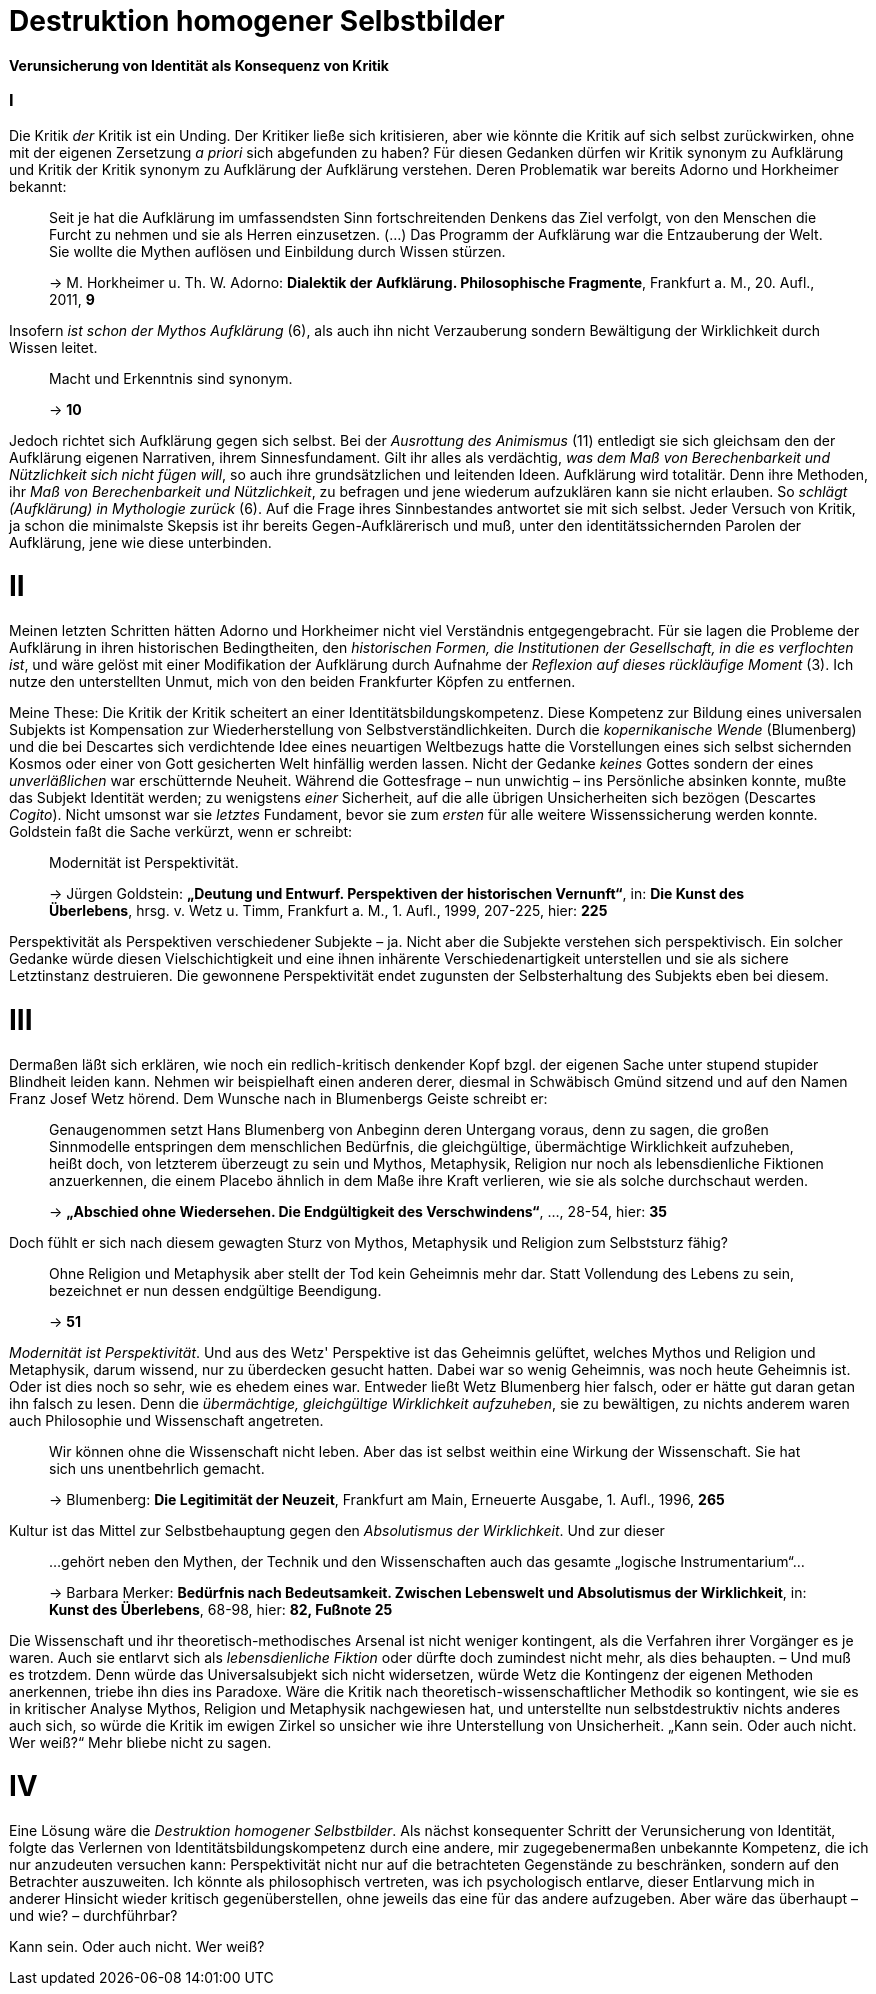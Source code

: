 # Destruktion homogener Selbstbilder
:hp-tags: Aufklärung, Adorno, Aufklärung, Blumenberg, Horkheimer, Identität, Kritik, Subjekt, Wissenschaft, 
:published_at: 2016-07-11

*Verunsicherung von Identität als Konsequenz von Kritik*

### I

Die Kritik _der_ Kritik ist ein Unding. Der Kritiker ließe sich kritisieren, aber
wie könnte die Kritik auf sich selbst zurückwirken, ohne mit der eigenen Zersetzung _a priori_ sich
abgefunden zu haben? Für diesen Gedanken dürfen wir Kritik synonym zu Aufklärung und Kritik der
Kritik synonym zu Aufklärung der Aufklärung verstehen. Deren Problematik war bereits Adorno
und Horkheimer bekannt:

> Seit je hat die Aufklärung im umfassendsten Sinn fortschreitenden Denkens das Ziel verfolgt,
> von den Menschen die Furcht zu nehmen und sie als Herren einzusetzen. (...) Das Programm
> der Aufklärung war die Entzauberung der Welt. Sie wollte die Mythen auflösen und
> Einbildung durch Wissen stürzen.
>
> -> M. Horkheimer u. Th. W. Adorno: *Dialektik der Aufklärung. Philosophische Fragmente*,
> Frankfurt a. M., 20. Aufl., 2011, *9*

Insofern _ist schon der Mythos Aufklärung_ (6), als auch ihn nicht Verzauberung sondern
Bewältigung der Wirklichkeit durch Wissen leitet.

> Macht und Erkenntnis sind synonym.
>
> -> *10*

Jedoch richtet sich Aufklärung gegen sich selbst. Bei der _Ausrottung des Animismus_ (11)
entledigt sie sich gleichsam den der Aufklärung eigenen Narrativen, ihrem Sinnesfundament.
Gilt ihr alles als verdächtig, _was dem Maß von Berechenbarkeit und Nützlichkeit sich nicht fügen
will_, so auch ihre grundsätzlichen und leitenden Ideen. Aufklärung wird totalitär.
Denn ihre Methoden, ihr _Maß von Berechenbarkeit und Nützlichkeit_, zu befragen und jene wiederum aufzuklären
kann sie nicht erlauben. So _schlägt (Aufklärung) in Mythologie zurück_ (6).
Auf die Frage ihres Sinnbestandes antwortet sie mit sich selbst. Jeder Versuch von Kritik, ja schon
die minimalste Skepsis ist ihr bereits Gegen-Aufklärerisch
und muß, unter den identitätssichernden Parolen der Aufklärung,
jene wie diese unterbinden.

# II

Meinen letzten Schritten hätten Adorno und Horkheimer nicht
viel Verständnis entgegengebracht. Für sie lagen die Probleme der Aufklärung in ihren
historischen Bedingtheiten, den _historischen Formen, die Institutionen der Gesellschaft,
in die es verflochten ist_, und wäre gelöst mit einer Modifikation der Aufklärung durch
Aufnahme der _Reflexion auf dieses rückläufige Moment_ (3). Ich nutze den unterstellten
Unmut, mich von den beiden Frankfurter Köpfen zu entfernen.

Meine These: Die Kritik der Kritik scheitert an einer Identitätsbildungskompetenz.
Diese Kompetenz zur Bildung eines universalen Subjekts ist Kompensation zur Wiederherstellung
von Selbstverständlichkeiten. Durch die _kopernikanische Wende_ (Blumenberg) und die bei
Descartes sich verdichtende Idee eines neuartigen Weltbezugs hatte die Vorstellungen eines sich selbst
sichernden Kosmos oder einer von Gott gesicherten Welt hinfällig werden lassen.
Nicht der Gedanke _keines_ Gottes sondern der eines _unverläßlichen_
war erschütternde Neuheit. Während die Gottesfrage – nun unwichtig – ins Persönliche absinken konnte, mußte das Subjekt Identität werden; zu wenigstens _einer_ Sicherheit, auf die alle übrigen Unsicherheiten
sich bezögen (Descartes _Cogito_). Nicht umsonst war sie _letztes_ Fundament, bevor
sie zum _ersten_ für alle weitere Wissenssicherung werden konnte. Goldstein faßt die Sache
verkürzt, wenn er schreibt:

> Modernität ist Perspektivität.
>
> -> Jürgen Goldstein: *„Deutung und Entwurf. Perspektiven der historischen Vernunft“*,
in: *Die Kunst des Überlebens*, hrsg. v. Wetz u. Timm, Frankfurt a. M., 1. Aufl.,
1999, 207-225, hier: *225*

Perspektivität als Perspektiven verschiedener Subjekte – ja. Nicht aber die Subjekte
verstehen sich perspektivisch. Ein solcher Gedanke würde diesen Vielschichtigkeit und eine
ihnen inhärente Verschiedenartigkeit unterstellen und sie als sichere Letztinstanz destruieren. Die gewonnene Perspektivität
endet zugunsten der Selbsterhaltung des Subjekts eben bei diesem.

# III

Dermaßen läßt sich erklären, wie noch ein redlich-kritisch denkender Kopf bzgl. der eigenen
Sache unter stupend stupider Blindheit leiden kann. Nehmen wir beispielhaft einen anderen derer,
diesmal in Schwäbisch Gmünd sitzend und auf den Namen Franz Josef Wetz hörend. Dem Wunsche nach
in Blumenbergs Geiste schreibt er:

> Genaugenommen setzt Hans Blumenberg von Anbeginn deren Untergang voraus, denn zu sagen,
> die großen Sinnmodelle entspringen dem menschlichen Bedürfnis, die gleichgültige,
> übermächtige Wirklichkeit aufzuheben, heißt doch, von letzterem überzeugt zu sein
> und Mythos, Metaphysik, Religion nur noch als lebensdienliche Fiktionen anzuerkennen,
> die einem Placebo ähnlich in dem Maße ihre Kraft verlieren, wie sie als solche durchschaut werden.
>
> -> *„Abschied ohne Wiedersehen. Die Endgültigkeit des Verschwindens“*, ..., 28-54, hier: *35*

Doch fühlt er sich nach diesem gewagten Sturz von Mythos, Metaphysik und Religion zum
 Selbststurz fähig?

> Ohne Religion und Metaphysik aber stellt der Tod kein Geheimnis mehr dar. Statt Vollendung des
> Lebens zu sein, bezeichnet er nun dessen endgültige Beendigung.
>
> -> *51*

_Modernität ist Perspektivität_. Und aus des Wetz' Perspektive ist das Geheimnis gelüftet,
 welches Mythos und Religion und Metaphysik, darum wissend, nur zu überdecken gesucht hatten.
 Dabei war so wenig Geheimnis, was noch heute Geheimnis ist. Oder ist dies noch so sehr,
 wie es ehedem eines war. Entweder ließt Wetz Blumenberg hier falsch, oder er hätte gut daran getan
 ihn falsch zu lesen. Denn die _übermächtige, gleichgültige Wirklichkeit aufzuheben_,
 sie zu bewältigen, zu nichts anderem waren auch Philosophie und Wissenschaft angetreten.

> Wir können ohne die Wissenschaft nicht leben. Aber das ist selbst weithin eine Wirkung der Wissenschaft. Sie hat sich uns unentbehrlich gemacht.
>
> -> Blumenberg: *Die Legitimität der Neuzeit*, Frankfurt am Main, Erneuerte Ausgabe, 1. Aufl., 1996, *265*

Kultur ist das Mittel zur Selbstbehauptung gegen den _Absolutismus der Wirklichkeit_.
 Und zur dieser

> ...gehört neben den Mythen, der Technik und den Wissenschaften auch das gesamte „logische Instrumentarium“...
>
> -> Barbara Merker: *Bedürfnis nach Bedeutsamkeit. Zwischen Lebenswelt und Absolutismus der Wirklichkeit*, in: *Kunst des Überlebens*, 68-98, hier: *82, Fußnote 25*
 
Die Wissenschaft und ihr theoretisch-methodisches Arsenal ist nicht weniger kontingent,
als die Verfahren ihrer Vorgänger es je waren. Auch sie entlarvt sich als _lebensdienliche
Fiktion_ oder dürfte doch zumindest nicht mehr, als dies behaupten. – Und muß es trotzdem.
Denn würde das Universalsubjekt sich nicht widersetzen, würde Wetz die Kontingenz der eigenen
Methoden anerkennen, triebe ihn dies ins Paradoxe. Wäre die Kritik nach theoretisch-wissenschaftlicher
Methodik so kontingent, wie sie es in kritischer Analyse Mythos, Religion und Metaphysik nachgewiesen hat,
und unterstellte nun selbstdestruktiv nichts anderes auch sich, so würde  die Kritik im ewigen Zirkel
so unsicher wie ihre Unterstellung von Unsicherheit. „Kann sein. Oder auch nicht. Wer weiß?“ Mehr bliebe nicht zu sagen.

# IV

Eine Lösung wäre die _Destruktion homogener Selbstbilder_. Als nächst konsequenter Schritt
der Verunsicherung von Identität, folgte das Verlernen von Identitätsbildungskompetenz durch eine andere,
mir zugegebenermaßen unbekannte Kompetenz, die ich nur anzudeuten versuchen kann:
Perspektivität nicht nur auf die betrachteten Gegenstände zu beschränken, sondern auf
den Betrachter auszuweiten. Ich könnte als philosophisch vertreten, was ich psychologisch entlarve,
dieser Entlarvung mich in anderer Hinsicht wieder kritisch gegenüberstellen, ohne jeweils das eine
für das andere aufzugeben. Aber wäre das überhaupt – und wie? – durchführbar?

Kann sein. Oder auch nicht. Wer weiß?
